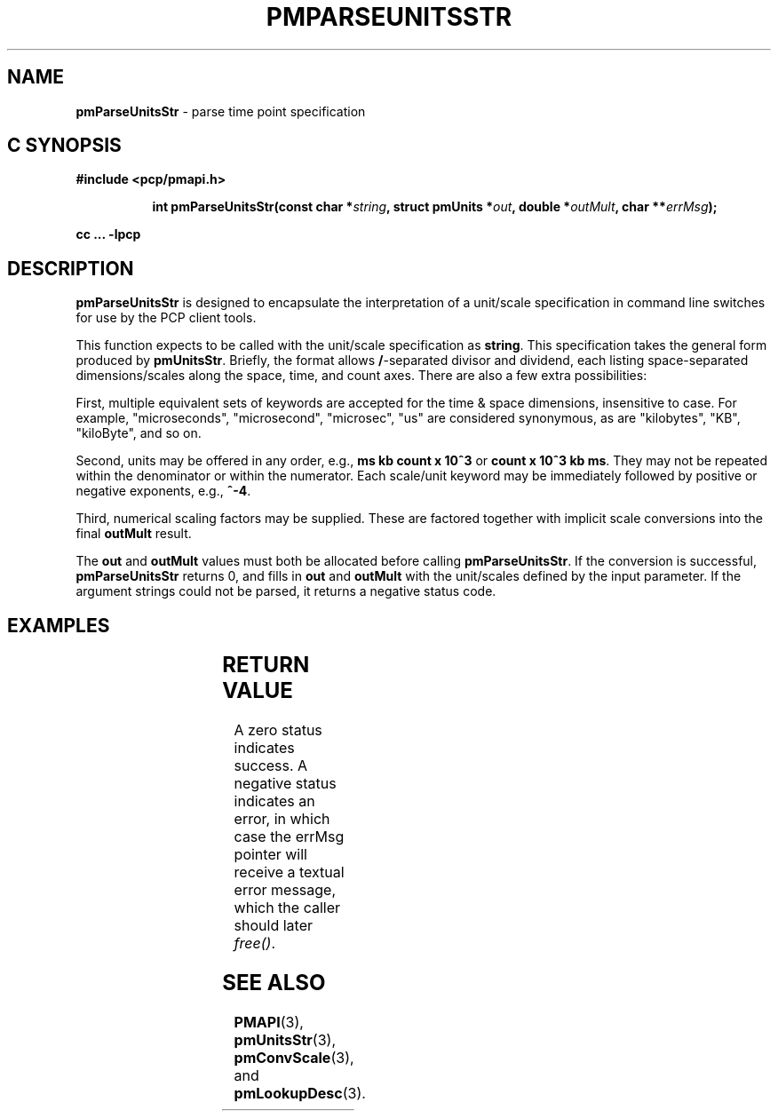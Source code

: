 '\"! tbl
'\"macro stdmacro
.\"
.\" Copyright (c) 2014 Red Hat, Inc.
.\" 
.\" This program is free software; you can redistribute it and/or modify it
.\" under the terms of the GNU General Public License as published by the
.\" Free Software Foundation; either version 2 of the License, or (at your
.\" option) any later version.
.\" 
.\" This program is distributed in the hope that it will be useful, but
.\" WITHOUT ANY WARRANTY; without even the implied warranty of MERCHANTABILITY
.\" or FITNESS FOR A PARTICULAR PURPOSE.  See the GNU General Public License
.\" for more details.
.\" 
.\"
.TH PMPARSEUNITSSTR 3 "PCP" "Performance Co-Pilot"
.SH NAME
\f3pmParseUnitsStr\f1 \- parse time point specification
.SH "C SYNOPSIS"
.ft 3
#include <pcp/pmapi.h>
.sp
.ad l
.hy 0
.in +8n
.ti -8n
int pmParseUnitsStr(const char *\fIstring\fP, struct\ pmUnits\ *\fIout\fP, double\ *\fIoutMult\fP, char\ **\fIerrMsg\fP);
.sp
.in
.hy
.ad
cc ... \-lpcp
.ft 1
.SH DESCRIPTION
.B pmParseUnitsStr
is designed to encapsulate the interpretation of a unit/scale specification in
command line switches for use by the PCP client tools.
.P
This function expects to be called with the unit/scale specification as
.BR string .
This specification takes the general form produced by
.BR pmUnitsStr .
Briefly, the format allows \fB/\fP-separated divisor and dividend, each
listing space-separated dimensions/scales along the space, time, and count
axes.  There are also a few extra possibilities:

First, multiple equivalent sets of keywords are accepted for the time
& space dimensions, insensitive to case.  For example, "microseconds",
"microsecond", "microsec", "us" are considered synonymous, as are
"kilobytes", "KB", "kiloByte", and so on.

Second, units may be offered in any order, e.g., \fBms kb count x 10^3\fP or
\fBcount x 10^3 kb ms\fP.  They may not be repeated within the denominator
or within the numerator.  Each scale/unit keyword may be immediately followed
by positive or negative exponents, e.g., \fB^-4\fP.

Third, numerical scaling factors may be supplied.  These are factored
together with implicit scale conversions into the final \fBoutMult\fP result.

.P
The
.BR out " and " outMult
values must both be allocated before calling
.BR pmParseUnitsStr .
If the conversion is successful,
.B pmParseUnitsStr
returns 0, and fills in
.BR out " and " outMult
with the unit/scales defined by the input
parameter.  If the argument strings could not be parsed, it returns a negative status code.

.SH EXAMPLES
.TS
box,center;
c | c | c
l | l | l.
string	out	outMult
_
2 count	{0,1,0,0,0,0}	0.5
count / 7.5 nanosecond	{0,1,-1,0,0,0}	7.5
10 kilobytes / 2.5e2 count x 10^3	{1,-1,0,1,3,0}	25
millisecond / second^2	{0,0,-1,0,0,3}	1000
mb/s	{1,0,-1,2,0,3}	1
.TE

.SH RETURN VALUE
A zero status indicates success.  A negative status indicates
an error, in which case the errMsg pointer will receive a textual
error message, which the caller should later \fIfree()\fP. 

.SH SEE ALSO
.BR PMAPI (3),
.BR pmUnitsStr (3),
.BR pmConvScale (3),
and
.BR pmLookupDesc (3).
